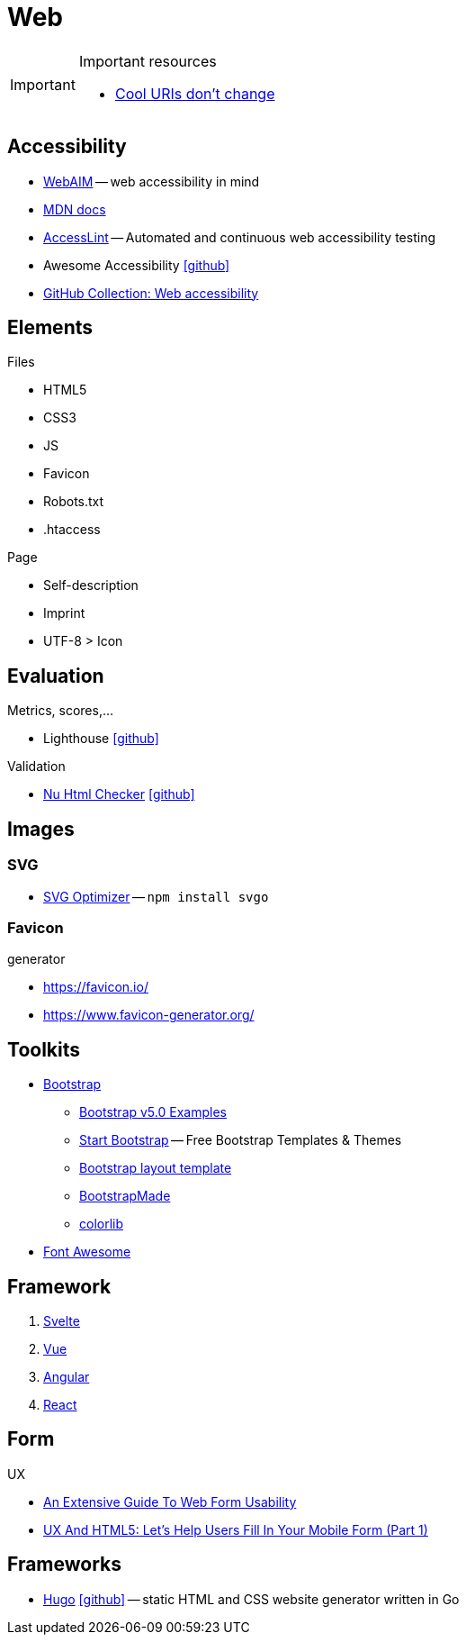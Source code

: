 = Web
:icons: font

[IMPORTANT]
.Important resources
====
* https://www.w3.org/Provider/Style/URI[Cool URIs don't change]
====

== Accessibility

* https://webaim.org[WebAIM] -- [.underline]#web# [.underline]##a##ccessibility [.underline]##i##n [.underline]##m##ind
* https://developer.mozilla.org/docs/Web/Accessibility[MDN docs]
* https://accesslint.com[AccessLint] -- Automated and continuous web accessibility testing
* Awesome Accessibility icon:github[link="https://github.com/brunopulis/awesome-a11y"]
* https://github.com/collections/web-accessibility[GitHub Collection: Web accessibility]

== Elements

.Files
* HTML5
* CSS3
* JS
* Favicon
* Robots.txt
* .htaccess

.Page
* Self-description
* Imprint
* UTF-8 > Icon

== Evaluation

.Metrics, scores,...
* Lighthouse icon:github[link="https://github.com/GoogleChrome/lighthouse"]

.Validation
* https://validator.w3.org/nu/[Nu Html Checker] icon:github[link="https://github.com/validator/validator"]

== Images

=== SVG

* https://github.com/svg/svgo/[SVG Optimizer] -- `npm install svgo`

=== Favicon

.generator
* https://favicon.io/[]
* https://www.favicon-generator.org/[]

== Toolkits

* https://getbootstrap.com[Bootstrap]
  ** https://getbootstrap.com/docs/5.0/examples/[Bootstrap v5.0 Examples]
  ** https://startbootstrap.com/themes[Start Bootstrap] -- Free Bootstrap Templates & Themes
  ** https://www.w3schools.com/bootstrap/bootstrap_templates.asp[Bootstrap layout template]
  ** https://bootstrapmade.com[BootstrapMade]
  ** https://colorlib.com/wp/cat/bootstrap/[colorlib]
* https://fontawesome.com[Font Awesome]

== Framework

. https://svelte.dev/[Svelte]
. https://vuejs.org/[Vue]
. https://angular.io/[Angular]
. https://reactjs.org/[React]

== Form

.UX
* https://www.smashingmagazine.com/2011/11/extensive-guide-web-form-usability/[An Extensive Guide To Web Form Usability]
* https://www.smashingmagazine.com/2018/08/ux-html5-mobile-form-part-1/[UX And HTML5: Let’s Help Users Fill In Your Mobile Form (Part 1)]

== Frameworks

* https://gohugo.io[Hugo] icon:github[link=https://github.com/gohugoio/hugo] -- static HTML and CSS website generator written in Go
